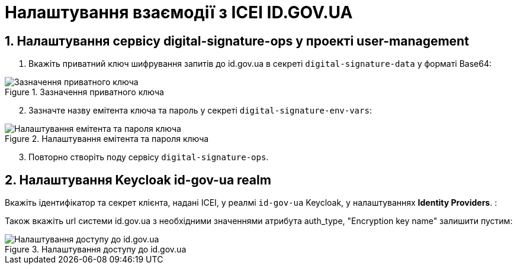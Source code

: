 = Налаштування взаємодії з ІСЕІ ID.GOV.UA
:sectnums:
:sectanchors:

== Налаштування сервісу digital-signature-ops у проекті user-management

. Вкажіть приватний ключ шифрування запитів до id.gov.ua в секреті `digital-signature-data` у форматі Base64:

.Зазначення приватного ключа
image::id-gov-ua-setup/id-gov-ua-setup-1.png[Зазначення приватного ключа]

[start=2]
. Зазначте назву емітента ключа та пароль у секреті `digital-signature-env-vars`:

.Налаштування емітента та пароля ключа
image::id-gov-ua-setup/id-gov-ua-setup-2.png[Налаштування емітента та пароля ключа]

[start=3]
. Повторно створіть поду сервісу `digital-signature-ops`.

== Налаштування Keycloak id-gov-ua realm

Вкажіть ідентифікатор та секрет клієнта, надані ІСЕІ, у реалмі `id-gov-ua` Keycloak, у налаштуваннях *Identity Providers*. :

Також вкажіть url системи id.gov.ua з необхідними значеннями атрибута auth_type, "Encryption key name" залишити пустим:

.Налаштування доступу до id.gov.ua
image::id-gov-ua-setup/id-gov-ua-setup-3.png[Налаштування доступу до id.gov.ua]




